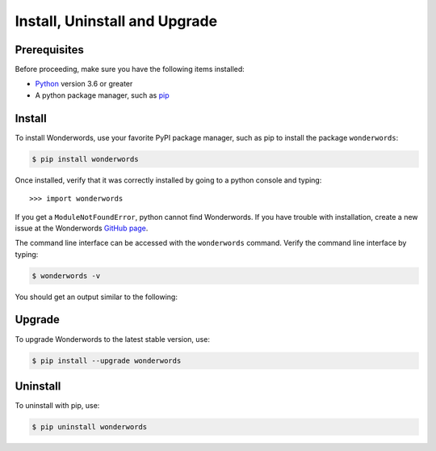 
.. _install:

Install, Uninstall and Upgrade
==============================

Prerequisites
-------------

Before proceeding, make sure you have the following items installed:

* `Python <https://python.org>`_ version 3.6 or greater
* A python package manager, such as `pip <https://pip.pypa.io/en/stable/installing/>`_

Install
-------

To install Wonderwords, use your favorite PyPI package manager, such as pip to
install the package ``wonderwords``:

.. code-block:: bash

  $ pip install wonderwords

Once installed, verify that it was correctly installed by going to a python
console and typing::

  >>> import wonderwords

If you get a ``ModuleNotFoundError``, python cannot find Wonderwords. If you
have trouble with installation, create a new issue at the Wonderwords
`GitHub page <https://github.com/mrmaxguns/wonderwordsmodule>`_.

The command line interface can be accessed with the ``wonderwords`` command.
Verify the command line interface by typing:

.. code-block:: bash

  $ wonderwords -v

You should get an output similar to the following:

.. raw:: html

  <pre><span style="background-color:#D3D7CF"><font color="#00005F">Running wonderwords version </font></span><span style="background-color:#D3D7CF"><font color="#729FCF"><b>2.0</b></font></span><span style="background-color:#D3D7CF"><font color="#00005F">.0a1</font></span></pre>

Upgrade
-------

To upgrade Wonderwords to the latest stable version, use:

.. code-block:: bash

  $ pip install --upgrade wonderwords

Uninstall
---------

To uninstall with pip, use:

.. code-block:: bash

  $ pip uninstall wonderwords
